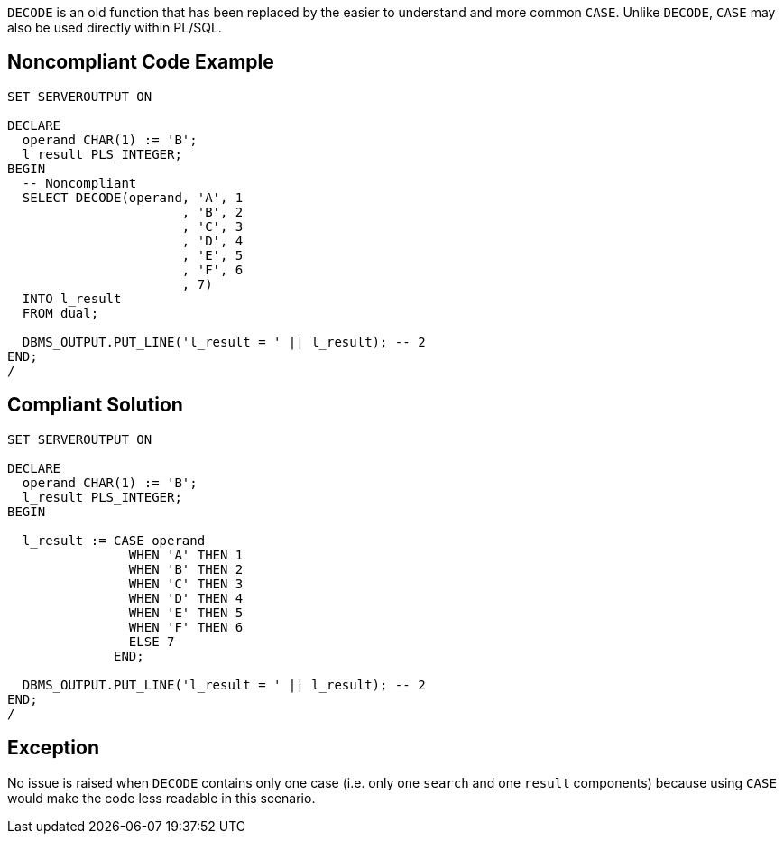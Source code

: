 ``++DECODE++`` is an old function that has been replaced by the easier to understand and more common ``++CASE++``. Unlike ``++DECODE++``, ``++CASE++`` may also be used directly within PL/SQL.


== Noncompliant Code Example

----
SET SERVEROUTPUT ON

DECLARE
  operand CHAR(1) := 'B';
  l_result PLS_INTEGER;
BEGIN
  -- Noncompliant
  SELECT DECODE(operand, 'A', 1
                       , 'B', 2
                       , 'C', 3
                       , 'D', 4
                       , 'E', 5
                       , 'F', 6
                       , 7)
  INTO l_result
  FROM dual;

  DBMS_OUTPUT.PUT_LINE('l_result = ' || l_result); -- 2
END;
/
----


== Compliant Solution

----
SET SERVEROUTPUT ON

DECLARE
  operand CHAR(1) := 'B';
  l_result PLS_INTEGER;
BEGIN

  l_result := CASE operand
                WHEN 'A' THEN 1
                WHEN 'B' THEN 2
                WHEN 'C' THEN 3
                WHEN 'D' THEN 4
                WHEN 'E' THEN 5
                WHEN 'F' THEN 6
                ELSE 7
              END;

  DBMS_OUTPUT.PUT_LINE('l_result = ' || l_result); -- 2
END;
/
----


== Exception

No issue is raised when ``++DECODE++`` contains only one case (i.e. only one ``++search++`` and one ``++result++`` components) because using ``++CASE++`` would make the code less readable in this scenario.

